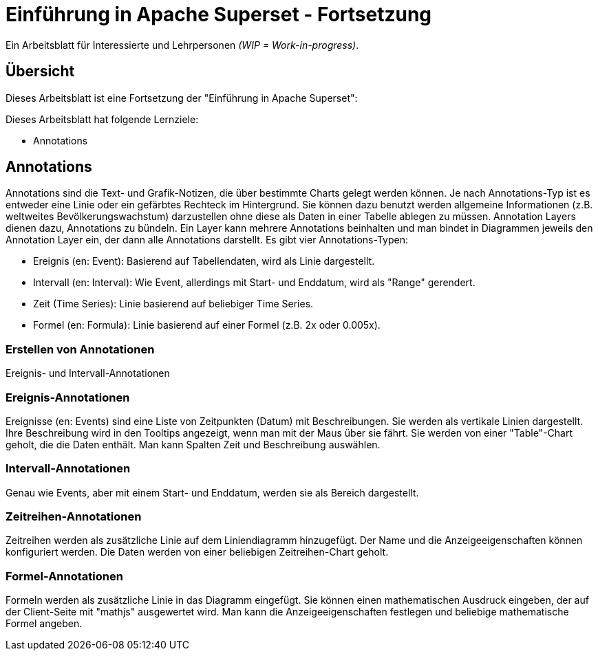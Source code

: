 ﻿# Einführung in Apache Superset - Fortsetzung
:imagesdir: ../../bilder/

Ein Arbeitsblatt für Interessierte und Lehrpersonen _(WIP = Work-in-progress)_.

## Übersicht

Dieses Arbeitsblatt ist eine Fortsetzung der "Einführung in Apache Superset": 

Dieses Arbeitsblatt hat folgende Lernziele:

* Annotations

## Annotations

Annotations sind die Text- und Grafik-Notizen, die über bestimmte Charts gelegt werden können. Je nach Annotations-Typ ist es entweder eine Linie oder ein gefärbtes Rechteck im Hintergrund. Sie können dazu benutzt werden allgemeine Informationen (z.B. weltweites Bevölkerungswachstum) darzustellen ohne diese als Daten in einer Tabelle ablegen zu müssen.
Annotation Layers dienen dazu, Annotations zu bündeln. Ein Layer kann mehrere Annotations beinhalten und man bindet in Diagrammen jeweils den Annotation Layer ein, der dann alle Annotations darstellt.
Es gibt vier Annotations-Typen:

* Ereignis (en: Event): Basierend auf Tabellendaten, wird als Linie dargestellt.
* Intervall (en: Interval): Wie Event, allerdings mit Start- und Enddatum, wird als "Range" gerendert.
* Zeit (Time Series): Linie basierend auf beliebiger Time Series.
* Formel (en: Formula): Linie basierend auf einer Formel (z.B. 2x oder 0.005x).

### Erstellen von Annotationen

Ereignis- und Intervall-Annotationen 

### Ereignis-Annotationen

Ereignisse (en: Events) sind eine Liste von Zeitpunkten (Datum) mit Beschreibungen. Sie werden als vertikale Linien dargestellt. Ihre Beschreibung wird in den Tooltips angezeigt, wenn man mit der Maus über sie fährt. Sie werden von einer "Table"-Chart geholt, die die Daten enthält. Man kann Spalten Zeit und Beschreibung auswählen.

### Intervall-Annotationen

Genau wie Events, aber mit einem Start- und Enddatum, werden sie als Bereich dargestellt.

### Zeitreihen-Annotationen

Zeitreihen werden als zusätzliche Linie auf dem Liniendiagramm hinzugefügt. Der Name und die Anzeigeeigenschaften können konfiguriert werden. Die Daten werden von einer beliebigen Zeitreihen-Chart geholt.

### Formel-Annotationen

Formeln werden als zusätzliche Linie in das Diagramm eingefügt. Sie können einen mathematischen Ausdruck eingeben, der auf der Client-Seite mit "mathjs" ausgewertet wird. Man kann die Anzeigeeigenschaften festlegen und beliebige mathematische Formel angeben.
